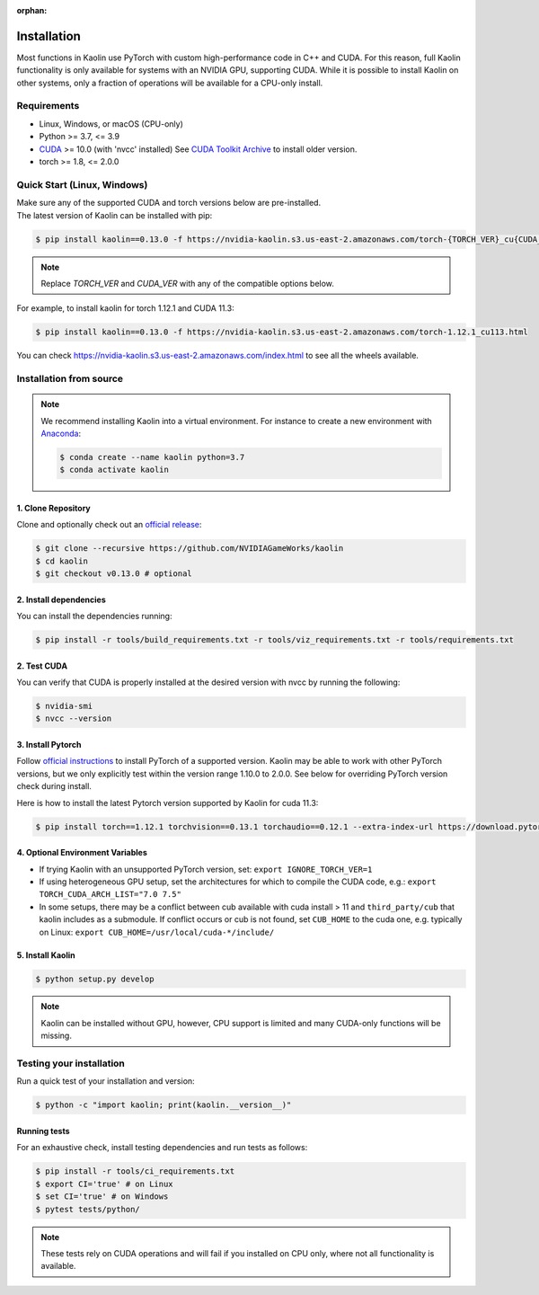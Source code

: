 :orphan:

.. _installation:

Installation
============

Most functions in Kaolin use PyTorch with custom high-performance code in C++ and CUDA. For this reason,
full Kaolin functionality is only available for systems with an NVIDIA GPU, supporting CUDA. While it is possible to install
Kaolin on other systems, only a fraction of operations will be available for a CPU-only install.

Requirements
------------

* Linux, Windows, or macOS (CPU-only)
* Python >= 3.7, <= 3.9
* `CUDA <https://developer.nvidia.com/cuda-toolkit>`_ >= 10.0 (with 'nvcc' installed) See `CUDA Toolkit Archive <https://developer.nvidia.com/cuda-toolkit-archive>`_ to install older version.
* torch >= 1.8, <= 2.0.0

Quick Start (Linux, Windows)
----------------------------
| Make sure any of the supported CUDA and torch versions below are pre-installed.
| The latest version of Kaolin can be installed with pip:

.. code-block:: bash

    $ pip install kaolin==0.13.0 -f https://nvidia-kaolin.s3.us-east-2.amazonaws.com/torch-{TORCH_VER}_cu{CUDA_VER}.html

.. Note::
    Replace *TORCH_VER* and *CUDA_VER* with any of the compatible options below.


.. rst-class:: center-align-center-col

    +------------------+-----------+-----------+-----------+-----------+-----------+
    | **torch / CUDA** | **cu102** | **cu111** | **cu113** | **cu116** | **cu117** |
    +==================+===========+===========+===========+===========+===========+
    | **torch-1.13.1** |           |           |           |     ✓     |     ✓     |
    +------------------+-----------+-----------+-----------+-----------+-----------+
    | **torch-1.13.0** |           |           |           |     ✓     |     ✓     |
    +------------------+-----------+-----------+-----------+-----------+-----------+
    | **torch-1.12.1** |     ✓     |           |     ✓     |     ✓     |           |
    +------------------+-----------+-----------+-----------+-----------+-----------+
    | **torch-1.12.0** |     ✓     |           |     ✓     |     ✓     |           |
    +------------------+-----------+-----------+-----------+-----------+-----------+
    | **torch-1.11.0** |     ✓     |           |     ✓     |           |           |
    +------------------+-----------+-----------+-----------+-----------+-----------+
    | **torch-1.10.2** |     ✓     |     ✓     |     ✓     |           |           |
    +------------------+-----------+-----------+-----------+-----------+-----------+
    | **torch-1.10.1** |     ✓     |     ✓     |     ✓     |           |           |
    +------------------+-----------+-----------+-----------+-----------+-----------+
    | **torch-1.10.0** |     ✓     |     ✓     |     ✓     |           |           |
    +------------------+-----------+-----------+-----------+-----------+-----------+

For example, to install kaolin for torch 1.12.1 and CUDA 11.3:

.. code-block:: bash

    $ pip install kaolin==0.13.0 -f https://nvidia-kaolin.s3.us-east-2.amazonaws.com/torch-1.12.1_cu113.html

You can check https://nvidia-kaolin.s3.us-east-2.amazonaws.com/index.html to see all the wheels available.

Installation from source
------------------------

.. Note::
    We recommend installing Kaolin into a virtual environment. For instance to create a new environment with `Anaconda <https://www.anaconda.com/>`_:
    
    .. code-block:: bash
    
        $ conda create --name kaolin python=3.7
        $ conda activate kaolin

1. Clone Repository
^^^^^^^^^^^^^^^^^^^

Clone and optionally check out an `official release <https://github.com/NVIDIAGameWorks/kaolin/tags>`_:

.. code-block:: bash

    $ git clone --recursive https://github.com/NVIDIAGameWorks/kaolin
    $ cd kaolin
    $ git checkout v0.13.0 # optional

2. Install dependencies
^^^^^^^^^^^^^^^^^^^^^^^

You can install the dependencies running:

.. code-block:: bash

    $ pip install -r tools/build_requirements.txt -r tools/viz_requirements.txt -r tools/requirements.txt

2. Test CUDA
^^^^^^^^^^^^

You can verify that CUDA is properly installed at the desired version with nvcc by running the following:

.. code-block:: bash

    $ nvidia-smi
    $ nvcc --version

3. Install Pytorch
^^^^^^^^^^^^^^^^^^

Follow `official instructions <https://pytorch.org>`_ to install PyTorch of a supported version.
Kaolin may be able to work with other PyTorch versions, but we only explicitly test within the version range 1.10.0 to 2.0.0.
See below for overriding PyTorch version check during install.

Here is how to install the latest Pytorch version supported by Kaolin for cuda 11.3:

.. code-block:: bash

    $ pip install torch==1.12.1 torchvision==0.13.1 torchaudio==0.12.1 --extra-index-url https://download.pytorch.org/whl/cu113


4. Optional Environment Variables
^^^^^^^^^^^^^^^^^^^^^^^^^^^^^^^^^

* If trying Kaolin with an unsupported PyTorch version, set: ``export IGNORE_TORCH_VER=1``
* If using heterogeneous GPU setup, set the architectures for which to compile the CUDA code, e.g.: ``export TORCH_CUDA_ARCH_LIST="7.0 7.5"``
* In some setups, there may be a conflict between cub available with cuda install > 11 and ``third_party/cub`` that kaolin includes as a submodule. If conflict occurs or cub is not found, set ``CUB_HOME`` to the cuda one, e.g. typically on Linux: ``export CUB_HOME=/usr/local/cuda-*/include/``


5. Install Kaolin
^^^^^^^^^^^^^^^^^

.. code-block:: bash

    $ python setup.py develop

.. Note::
    Kaolin can be installed without GPU, however, CPU support is limited and many CUDA-only functions will be missing.

Testing your installation
-------------------------

Run a quick test of your installation and version:

.. code-block:: bash

    $ python -c "import kaolin; print(kaolin.__version__)"

Running tests
^^^^^^^^^^^^^

For an exhaustive check, install testing dependencies and run tests as follows:

.. code-block:: bash

    $ pip install -r tools/ci_requirements.txt
    $ export CI='true' # on Linux
    $ set CI='true' # on Windows
    $ pytest tests/python/

.. Note::
    These tests rely on CUDA operations and will fail if you installed on CPU only, where not all functionality is available.
